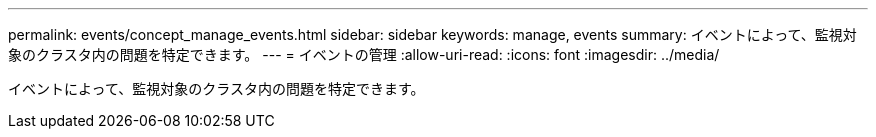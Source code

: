 ---
permalink: events/concept_manage_events.html 
sidebar: sidebar 
keywords: manage, events 
summary: イベントによって、監視対象のクラスタ内の問題を特定できます。 
---
= イベントの管理
:allow-uri-read: 
:icons: font
:imagesdir: ../media/


[role="lead"]
イベントによって、監視対象のクラスタ内の問題を特定できます。
